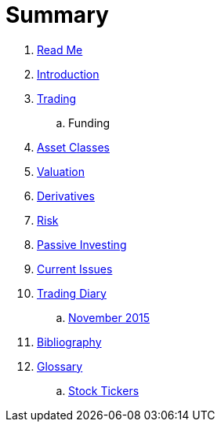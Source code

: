 = Summary

. link:README.adoc[Read Me]
. link:introduction.adoc[Introduction]
. link:where_to_trade.adoc[Trading]
.. Funding
. link:asset_classes.adoc[Asset Classes]
. link:valuation.adoc[Valuation]
. link:derivatives.adoc[Derivatives]
. link:risk_measures.adoc[Risk]
. link:passive_investing.adoc[Passive Investing]
. link:current_issues.adoc[Current Issues]
. link:trading_diary.adoc[Trading Diary]
.. link:november.adoc[November 2015]
. link:bibliography.adoc[Bibliography]
. link:GLOSSARY.adoc[Glossary]
.. link:stock_tickers.adoc[Stock Tickers]


